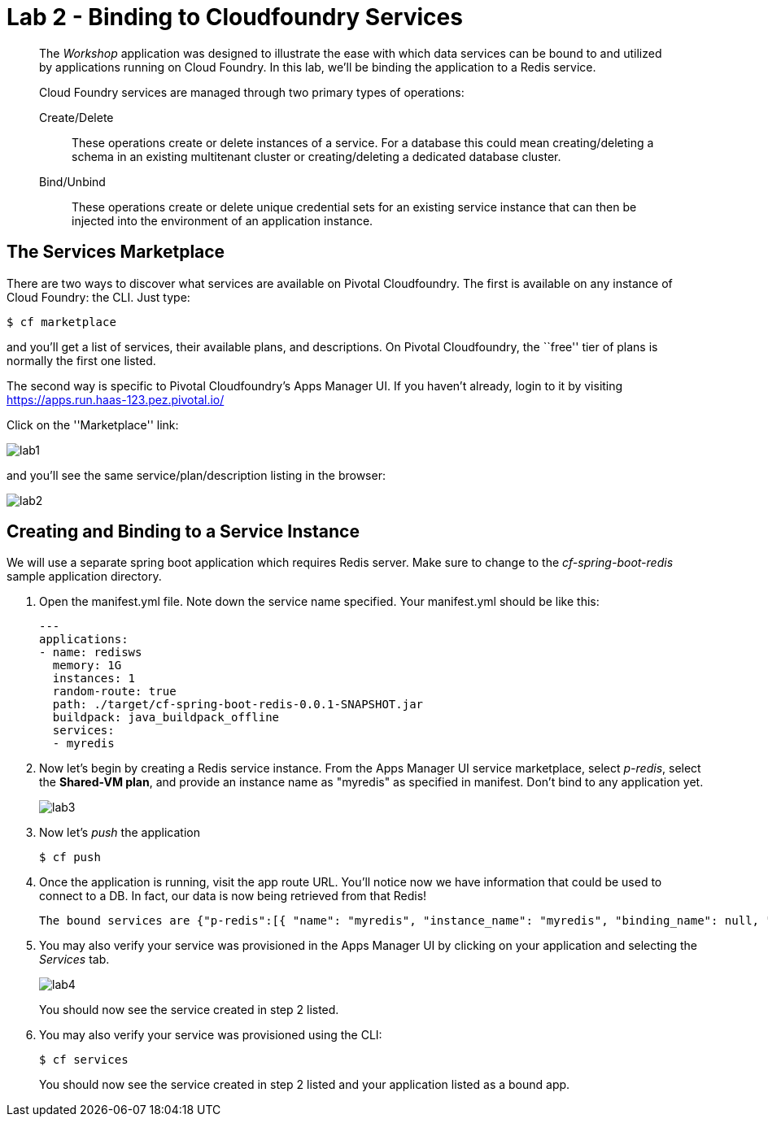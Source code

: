 = Lab 2 - Binding to Cloudfoundry Services

[abstract]
--
The _Workshop_ application was designed to illustrate the ease with which data services can be bound to and utilized by applications running on Cloud Foundry.
In this lab, we'll be binding the application to a Redis service.

Cloud Foundry services are managed through two primary types of operations:

Create/Delete:: These operations create or delete instances of a service.
For a database this could mean creating/deleting a schema in an existing multitenant cluster or creating/deleting a dedicated database cluster.
Bind/Unbind:: These operations create or delete unique credential sets for an existing service instance that can then be injected into the environment of an application instance.
--

//== A Bit of Review
//
//We will use a separate spring boot application which requires Redis server. Make sure to change to the _cf-spring-boot-redis_ sample application directory.  For this lab we will be using the Java application.  Deploy the application:
//
//----
//$ cf push
//----
//
//After the application deploys and starts, visit the application in your browser by hitting the route that was generated by the CLI.  Currently, this data is being retrieved from an in-memory HSQL database running within the JVM.  Let's change that.
//
//image::lab.png[]

== The Services Marketplace

There are two ways to discover what services are available on Pivotal Cloudfoundry.
The first is available on any instance of Cloud Foundry: the CLI. Just type:

----
$ cf marketplace
----

and you'll get a list of services, their available plans, and descriptions. On Pivotal Cloudfoundry, the ``free'' tier of plans is normally the first one listed.

The second way is specific to Pivotal Cloudfoundry's Apps Manager UI.
If you haven't already, login to it by visiting https://apps.run.haas-123.pez.pivotal.io/

Click on the ''Marketplace'' link:

image::lab1.png[]

and you'll see the same service/plan/description listing in the browser:

image::lab2.png[]

== Creating and Binding to a Service Instance

We will use a separate spring boot application which requires Redis server.
Make sure to change to the _cf-spring-boot-redis_ sample application directory.

. Open the manifest.yml file. Note down the service name specified.
Your manifest.yml should be like this:
+
----
---
applications:
- name: redisws
  memory: 1G
  instances: 1
  random-route: true
  path: ./target/cf-spring-boot-redis-0.0.1-SNAPSHOT.jar
  buildpack: java_buildpack_offline
  services:
  - myredis
----


. Now let's begin by creating a Redis service instance.
From the Apps Manager UI service marketplace, select _p-redis_, select the *Shared-VM plan*, and provide an instance name as "myredis" as specified in manifest.
Don't bind to any application yet.
+
image::lab3.png[]


. Now let's _push_ the application
+
----
$ cf push
----

. Once the application is running, visit the app route URL.  You'll notice now we have information that could be used to connect to a DB.
In fact, our data is now being retrieved from that Redis!
+

----
The bound services are {"p-redis":[{ "name": "myredis", "instance_name": "myredis", "binding_name": null, "credentials": { "host": "10.195.4.12", "password": "ec669a32-9aa3-4331-8223-0979d8615c9e", "port": 38618 }, "syslog_drain_url": null, "volume_mounts": [ ], "label": "p-redis", "provider": null, "plan": "shared-vm", "tags": [ "pivotal", "redis" ] }]}
----

. You may also verify your service was provisioned in the Apps Manager UI by clicking on your application and selecting the _Services_ tab.
+
image::lab4.png[]
+
You should now see the service created in step 2 listed.

. You may also verify your service was provisioned using the CLI:
+
----
$ cf services
----
+
You should now see the service created in step 2 listed and your application listed as a bound app.
